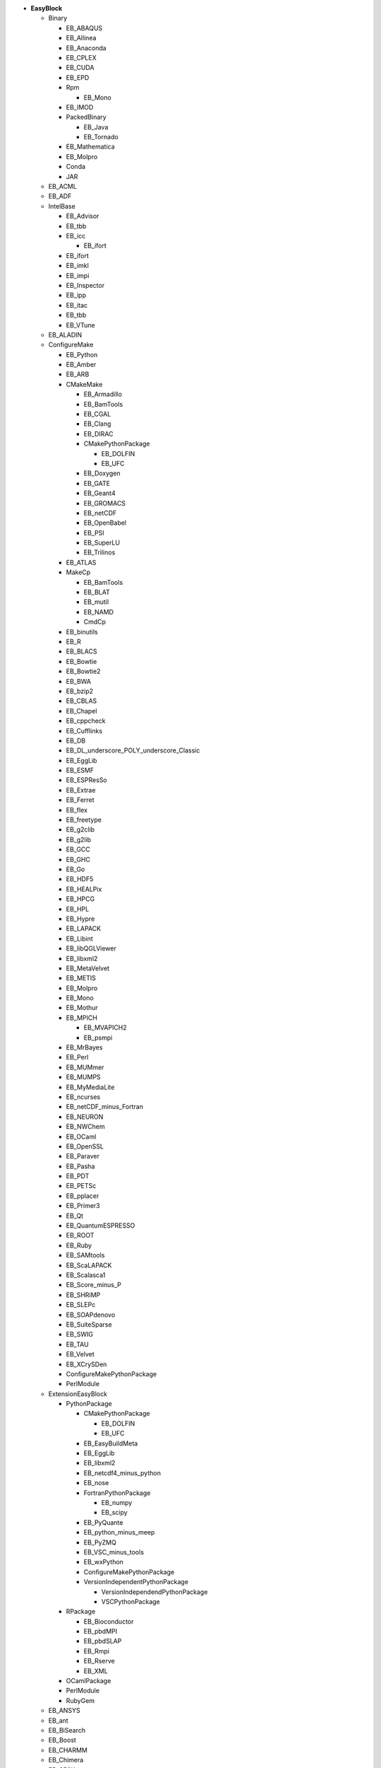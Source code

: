 .. _vsd_list_easyblocks:

* **EasyBlock**

  * Binary

    * EB_ABAQUS
    * EB_Allinea
    * EB_Anaconda
    * EB_CPLEX
    * EB_CUDA
    * EB_EPD
    * Rpm

      * EB_Mono

    * EB_IMOD
    * PackedBinary

      * EB_Java
      * EB_Tornado

    * EB_Mathematica
    * EB_Molpro
    * Conda
    * JAR

  * EB_ACML
  * EB_ADF
  * IntelBase

    * EB_Advisor
    * EB_tbb
    * EB_icc

      * EB_ifort

    * EB_ifort
    * EB_imkl
    * EB_impi
    * EB_Inspector
    * EB_ipp
    * EB_itac
    * EB_tbb
    * EB_VTune

  * EB_ALADIN
  * ConfigureMake

    * EB_Python
    * EB_Amber
    * EB_ARB
    * CMakeMake

      * EB_Armadillo
      * EB_BamTools
      * EB_CGAL
      * EB_Clang
      * EB_DIRAC
      * CMakePythonPackage

        * EB_DOLFIN
        * EB_UFC

      * EB_Doxygen
      * EB_GATE
      * EB_Geant4
      * EB_GROMACS
      * EB_netCDF
      * EB_OpenBabel
      * EB_PSI
      * EB_SuperLU
      * EB_Trilinos

    * EB_ATLAS
    * MakeCp

      * EB_BamTools
      * EB_BLAT
      * EB_mutil
      * EB_NAMD
      * CmdCp

    * EB_binutils
    * EB_R
    * EB_BLACS
    * EB_Bowtie
    * EB_Bowtie2
    * EB_BWA
    * EB_bzip2
    * EB_CBLAS
    * EB_Chapel
    * EB_cppcheck
    * EB_Cufflinks
    * EB_DB
    * EB_DL_underscore_POLY_underscore_Classic
    * EB_EggLib
    * EB_ESMF
    * EB_ESPResSo
    * EB_Extrae
    * EB_Ferret
    * EB_flex
    * EB_freetype
    * EB_g2clib
    * EB_g2lib
    * EB_GCC
    * EB_GHC
    * EB_Go
    * EB_HDF5
    * EB_HEALPix
    * EB_HPCG
    * EB_HPL
    * EB_Hypre
    * EB_LAPACK
    * EB_Libint
    * EB_libQGLViewer
    * EB_libxml2
    * EB_MetaVelvet
    * EB_METIS
    * EB_Molpro
    * EB_Mono
    * EB_Mothur
    * EB_MPICH

      * EB_MVAPICH2
      * EB_psmpi

    * EB_MrBayes
    * EB_Perl
    * EB_MUMmer
    * EB_MUMPS
    * EB_MyMediaLite
    * EB_ncurses
    * EB_netCDF_minus_Fortran
    * EB_NEURON
    * EB_NWChem
    * EB_OCaml
    * EB_OpenSSL
    * EB_Paraver
    * EB_Pasha
    * EB_PDT
    * EB_PETSc
    * EB_pplacer
    * EB_Primer3
    * EB_Qt
    * EB_QuantumESPRESSO
    * EB_ROOT
    * EB_Ruby
    * EB_SAMtools
    * EB_ScaLAPACK
    * EB_Scalasca1
    * EB_Score_minus_P
    * EB_SHRiMP
    * EB_SLEPc
    * EB_SOAPdenovo
    * EB_SuiteSparse
    * EB_SWIG
    * EB_TAU
    * EB_Velvet
    * EB_XCrySDen
    * ConfigureMakePythonPackage
    * PerlModule

  * ExtensionEasyBlock

    * PythonPackage

      * CMakePythonPackage

        * EB_DOLFIN
        * EB_UFC

      * EB_EasyBuildMeta
      * EB_EggLib
      * EB_libxml2
      * EB_netcdf4_minus_python
      * EB_nose
      * FortranPythonPackage

        * EB_numpy
        * EB_scipy

      * EB_PyQuante
      * EB_python_minus_meep
      * EB_PyZMQ
      * EB_VSC_minus_tools
      * EB_wxPython
      * ConfigureMakePythonPackage
      * VersionIndependentPythonPackage

        * VersionIndependendPythonPackage
        * VSCPythonPackage


    * RPackage

      * EB_Bioconductor
      * EB_pbdMPI
      * EB_pbdSLAP
      * EB_Rmpi
      * EB_Rserve
      * EB_XML

    * OCamlPackage
    * PerlModule
    * RubyGem

  * EB_ANSYS
  * EB_ant
  * EB_BiSearch
  * EB_Boost
  * EB_CHARMM
  * EB_Chimera
  * EB_CP2K
  * EB_Eigen
  * EB_FDTD_underscore_Solutions
  * EB_FLUENT
  * Tarball

    * EB_FoldX
    * EB_FreeSurfer
    * EB_Gurobi
    * EB_Hadoop
    * EB_MTL4
    * BinariesTarball

  * EB_FSL
  * EB_GAMESS_minus_US
  * EB_IronPython
  * PackedBinary

    * EB_Java
    * EB_Tornado

  * EB_libsmm
  * EB_Maple
  * EB_MATLAB
  * EB_MCR
  * EB_Modeller
  * EB_MRtrix
  * EB_NCL
  * EB_NEMO
  * EB_OpenFOAM
  * EB_OpenIFS
  * EB_ParMETIS
  * EB_PGI
  * EB_picard
  * EB_Rosetta
  * EB_Samcef
  * EB_SCOTCH
  * EB_SNPhylo
  * EB_TINKER
  * EB_TotalView
  * EB_Trinity
  * EB_WIEN2k
  * EB_WPS
  * EB_WRF
  * EB_Xmipp
  * Bundle

    * BuildEnv
    * CrayToolchain
    * SystemCompiler
    * Toolchain

  * SCons
  * Waf

* **Extension**

  * ExtensionEasyBlock

    * PythonPackage

      * CMakePythonPackage

        * EB_DOLFIN
        * EB_UFC

      * EB_EasyBuildMeta
      * EB_EggLib
      * EB_libxml2
      * EB_netcdf4_minus_python
      * EB_nose
      * FortranPythonPackage

        * EB_numpy
        * EB_scipy

      * EB_PyQuante
      * EB_python_minus_meep
      * EB_PyZMQ
      * EB_VSC_minus_tools
      * EB_wxPython
      * ConfigureMakePythonPackage
      * VersionIndependentPythonPackage

        * VersionIndependendPythonPackage
        * VSCPythonPackage


    * RPackage

      * EB_Bioconductor
      * EB_pbdMPI
      * EB_pbdSLAP
      * EB_Rmpi
      * EB_Rserve
      * EB_XML

    * OCamlPackage
    * PerlModule
    * RubyGem


